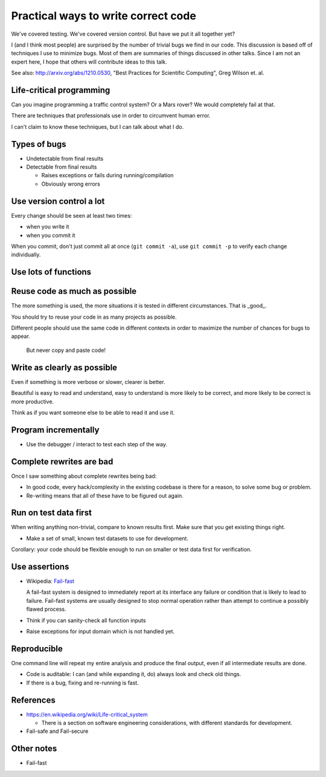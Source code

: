 

Practical ways to write correct code
====================================

We've covered testing.  We've covered version control.  But have we
put it all together yet?

I (and I think most people) are surprised by the number of trivial
bugs we find in our code.  This discussion is based off of techniques
I use to minimize bugs.  Most of them are summaries of things
discussed in other talks.  Since I am not an expert here, I hope that
others will contribute ideas to this talk.


See also: http://arxiv.org/abs/1210.0530, "Best Practices for
Scientific Computing", Greg Wilson et. al.




Life-critical programming
~~~~~~~~~~~~~~~~~~~~~~~~~

Can you imagine programming a traffic control system?  Or a Mars
rover?  We would completely fail at that.

There are techniques that professionals use in order to circumvent
human error.

I can't claim to know these techniques, but I can talk about what I
do.


Types of bugs
~~~~~~~~~~~~~

- Undetectable from final results

- Detectable from final results

  - Raises exceptions or fails during running/compilation

  - Obviously wrong errors



Use version control a lot
~~~~~~~~~~~~~~~~~~~~~~~~~

Every change should be seen at least two times:

- when you write it

- when you commit it

When you commit, don't just commit all at once (``git commit -a``),
use ``git commit -p`` to verify each change individually.


Use lots of functions
~~~~~~~~~~~~~~~~~~~~~



Reuse code as much as possible
~~~~~~~~~~~~~~~~~~~~~~~~~~~~~~

The more something is used, the more situations it is tested in
different circumstances.  That is _good_.

You should try to reuse your code in as many projects as possible.

Different people should use the same code in different contexts in
order to maximize the number of chances for bugs to appear.

.. epigraph::

   But never copy and paste code!



Write as clearly as possible
~~~~~~~~~~~~~~~~~~~~~~~~~~~~

Even if something is more verbose or slower, clearer is better.

Beautiful is easy to read and understand, easy to understand is more
likely to be correct, and more likely to be correct is more productive.

Think as if you want someone else to be able to read it and use it.



Program incrementally
~~~~~~~~~~~~~~~~~~~~~

- Use the debugger / interact to test each step of the way.



Complete rewrites are bad
~~~~~~~~~~~~~~~~~~~~~~~~~

Once I saw something about complete rewrites being bad:

- In good code, every hack/complexity in the existing codebase is
  there for a reason, to solve some bug or problem.

- Re-writing means that all of these have to be figured out again.



Run on test data first
~~~~~~~~~~~~~~~~~~~~~~

When writing anything non-trivial, compare to known results
first.  Make sure that you get existing things right.

- Make a set of small, known test datasets to use for development.

Corollary: your code should be flexible enough to run on smaller or
test data first for verification.



Use assertions
~~~~~~~~~~~~~~

- Wikipedia: `Fail-fast <https://en.wikipedia.org/wiki/Fail-fast>`_

  A fail-fast system is designed to immediately report at its
  interface any failure or condition that is likely to lead to
  failure. Fail-fast systems are usually designed to stop normal
  operation rather than attempt to continue a possibly flawed
  process.

- Think if you can sanity-check all function inputs

- Raise exceptions for input domain which is not handled yet.

.. Good use of assertions



Reproducible
~~~~~~~~~~~~~

One command line will repeat my entire analysis and produce the final
output, even if all intermediate results are done.

- Code is auditable: I can (and while expanding it, do) always look
  and check old things.

- If there is a bug, fixing and re-running is fast.


References
~~~~~~~~~~

- https://en.wikipedia.org/wiki/Life-critical_system

  - There is a section on software engineering considerations, with
    different standards for development.

- Fail-safe and Fail-secure



Other notes
~~~~~~~~~~~

- Fail-fast
